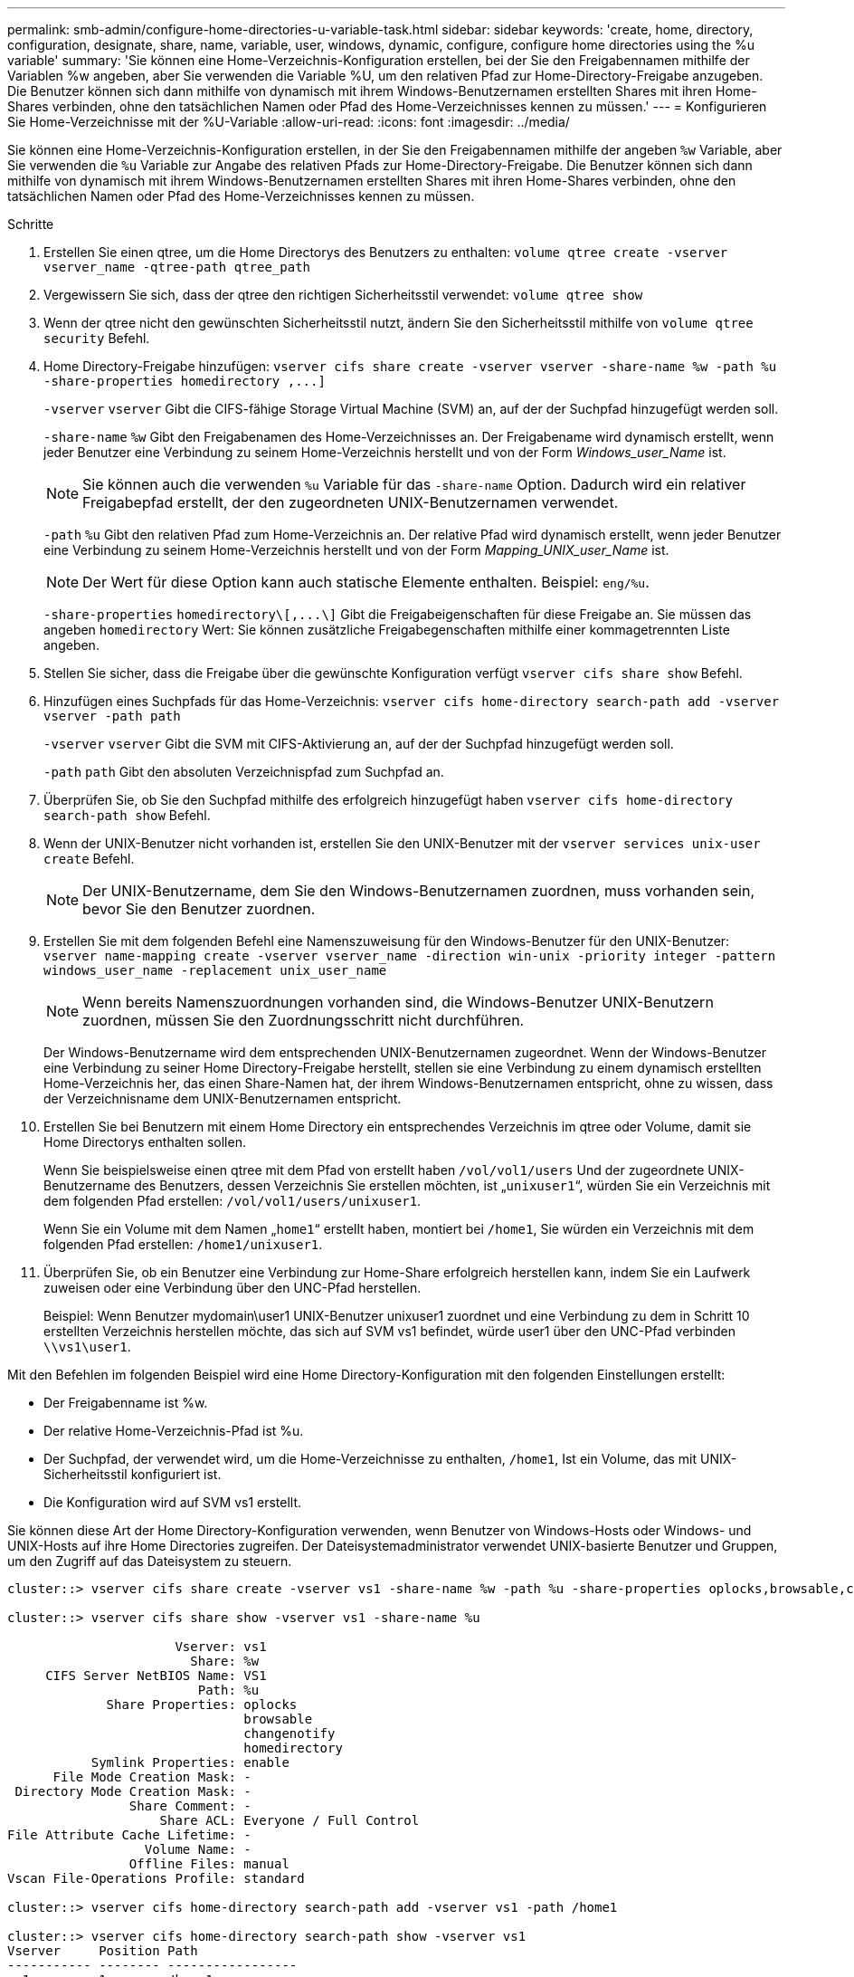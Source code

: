 ---
permalink: smb-admin/configure-home-directories-u-variable-task.html 
sidebar: sidebar 
keywords: 'create, home, directory, configuration, designate, share, name, variable, user, windows, dynamic, configure, configure home directories using the %u variable' 
summary: 'Sie können eine Home-Verzeichnis-Konfiguration erstellen, bei der Sie den Freigabennamen mithilfe der Variablen %w angeben, aber Sie verwenden die Variable %U, um den relativen Pfad zur Home-Directory-Freigabe anzugeben. Die Benutzer können sich dann mithilfe von dynamisch mit ihrem Windows-Benutzernamen erstellten Shares mit ihren Home-Shares verbinden, ohne den tatsächlichen Namen oder Pfad des Home-Verzeichnisses kennen zu müssen.' 
---
= Konfigurieren Sie Home-Verzeichnisse mit der %U-Variable
:allow-uri-read: 
:icons: font
:imagesdir: ../media/


[role="lead"]
Sie können eine Home-Verzeichnis-Konfiguration erstellen, in der Sie den Freigabennamen mithilfe der angeben `%w` Variable, aber Sie verwenden die `%u` Variable zur Angabe des relativen Pfads zur Home-Directory-Freigabe. Die Benutzer können sich dann mithilfe von dynamisch mit ihrem Windows-Benutzernamen erstellten Shares mit ihren Home-Shares verbinden, ohne den tatsächlichen Namen oder Pfad des Home-Verzeichnisses kennen zu müssen.

.Schritte
. Erstellen Sie einen qtree, um die Home Directorys des Benutzers zu enthalten: `volume qtree create -vserver vserver_name -qtree-path qtree_path`
. Vergewissern Sie sich, dass der qtree den richtigen Sicherheitsstil verwendet: `volume qtree show`
. Wenn der qtree nicht den gewünschten Sicherheitsstil nutzt, ändern Sie den Sicherheitsstil mithilfe von `volume qtree security` Befehl.
. Home Directory-Freigabe hinzufügen: `+vserver cifs share create -vserver vserver -share-name %w -path %u -share-properties homedirectory ,...]+`
+
`-vserver` `vserver` Gibt die CIFS-fähige Storage Virtual Machine (SVM) an, auf der der Suchpfad hinzugefügt werden soll.

+
`-share-name` `%w` Gibt den Freigabenamen des Home-Verzeichnisses an. Der Freigabename wird dynamisch erstellt, wenn jeder Benutzer eine Verbindung zu seinem Home-Verzeichnis herstellt und von der Form _Windows_user_Name_ ist.

+
[NOTE]
====
Sie können auch die verwenden `%u` Variable für das `-share-name` Option. Dadurch wird ein relativer Freigabepfad erstellt, der den zugeordneten UNIX-Benutzernamen verwendet.

====
+
`-path` `%u` Gibt den relativen Pfad zum Home-Verzeichnis an. Der relative Pfad wird dynamisch erstellt, wenn jeder Benutzer eine Verbindung zu seinem Home-Verzeichnis herstellt und von der Form _Mapping_UNIX_user_Name_ ist.

+
[NOTE]
====
Der Wert für diese Option kann auch statische Elemente enthalten. Beispiel: `eng/%u`.

====
+
`-share-properties` `+homedirectory\[,...\]+` Gibt die Freigabeigenschaften für diese Freigabe an. Sie müssen das angeben `homedirectory` Wert: Sie können zusätzliche Freigabegenschaften mithilfe einer kommagetrennten Liste angeben.

. Stellen Sie sicher, dass die Freigabe über die gewünschte Konfiguration verfügt `vserver cifs share show` Befehl.
. Hinzufügen eines Suchpfads für das Home-Verzeichnis: `vserver cifs home-directory search-path add -vserver vserver -path path`
+
`-vserver` `vserver` Gibt die SVM mit CIFS-Aktivierung an, auf der der Suchpfad hinzugefügt werden soll.

+
`-path` `path` Gibt den absoluten Verzeichnispfad zum Suchpfad an.

. Überprüfen Sie, ob Sie den Suchpfad mithilfe des erfolgreich hinzugefügt haben `vserver cifs home-directory search-path show` Befehl.
. Wenn der UNIX-Benutzer nicht vorhanden ist, erstellen Sie den UNIX-Benutzer mit der `vserver services unix-user create` Befehl.
+
[NOTE]
====
Der UNIX-Benutzername, dem Sie den Windows-Benutzernamen zuordnen, muss vorhanden sein, bevor Sie den Benutzer zuordnen.

====
. Erstellen Sie mit dem folgenden Befehl eine Namenszuweisung für den Windows-Benutzer für den UNIX-Benutzer: `vserver name-mapping create -vserver vserver_name -direction win-unix -priority integer -pattern windows_user_name -replacement unix_user_name`
+
[NOTE]
====
Wenn bereits Namenszuordnungen vorhanden sind, die Windows-Benutzer UNIX-Benutzern zuordnen, müssen Sie den Zuordnungsschritt nicht durchführen.

====
+
Der Windows-Benutzername wird dem entsprechenden UNIX-Benutzernamen zugeordnet. Wenn der Windows-Benutzer eine Verbindung zu seiner Home Directory-Freigabe herstellt, stellen sie eine Verbindung zu einem dynamisch erstellten Home-Verzeichnis her, das einen Share-Namen hat, der ihrem Windows-Benutzernamen entspricht, ohne zu wissen, dass der Verzeichnisname dem UNIX-Benutzernamen entspricht.

. Erstellen Sie bei Benutzern mit einem Home Directory ein entsprechendes Verzeichnis im qtree oder Volume, damit sie Home Directorys enthalten sollen.
+
Wenn Sie beispielsweise einen qtree mit dem Pfad von erstellt haben `/vol/vol1/users` Und der zugeordnete UNIX-Benutzername des Benutzers, dessen Verzeichnis Sie erstellen möchten, ist „`unixuser1`“, würden Sie ein Verzeichnis mit dem folgenden Pfad erstellen: `/vol/vol1/users/unixuser1`.

+
Wenn Sie ein Volume mit dem Namen „`home1`“ erstellt haben, montiert bei `/home1`, Sie würden ein Verzeichnis mit dem folgenden Pfad erstellen: `/home1/unixuser1`.

. Überprüfen Sie, ob ein Benutzer eine Verbindung zur Home-Share erfolgreich herstellen kann, indem Sie ein Laufwerk zuweisen oder eine Verbindung über den UNC-Pfad herstellen.
+
Beispiel: Wenn Benutzer mydomain\user1 UNIX-Benutzer unixuser1 zuordnet und eine Verbindung zu dem in Schritt 10 erstellten Verzeichnis herstellen möchte, das sich auf SVM vs1 befindet, würde user1 über den UNC-Pfad verbinden `\\vs1\user1`.



Mit den Befehlen im folgenden Beispiel wird eine Home Directory-Konfiguration mit den folgenden Einstellungen erstellt:

* Der Freigabenname ist %w.
* Der relative Home-Verzeichnis-Pfad ist %u.
* Der Suchpfad, der verwendet wird, um die Home-Verzeichnisse zu enthalten, `/home1`, Ist ein Volume, das mit UNIX-Sicherheitsstil konfiguriert ist.
* Die Konfiguration wird auf SVM vs1 erstellt.


Sie können diese Art der Home Directory-Konfiguration verwenden, wenn Benutzer von Windows-Hosts oder Windows- und UNIX-Hosts auf ihre Home Directories zugreifen. Der Dateisystemadministrator verwendet UNIX-basierte Benutzer und Gruppen, um den Zugriff auf das Dateisystem zu steuern.

[listing]
----
cluster::> vserver cifs share create -vserver vs1 -share-name %w -path %u ‑share-properties oplocks,browsable,changenotify,homedirectory

cluster::> vserver cifs share show -vserver vs1 -share-name %u

                      Vserver: vs1
                        Share: %w
     CIFS Server NetBIOS Name: VS1
                         Path: %u
             Share Properties: oplocks
                               browsable
                               changenotify
                               homedirectory
           Symlink Properties: enable
      File Mode Creation Mask: -
 Directory Mode Creation Mask: -
                Share Comment: -
                    Share ACL: Everyone / Full Control
File Attribute Cache Lifetime: -
                  Volume Name: -
                Offline Files: manual
Vscan File-Operations Profile: standard

cluster::> vserver cifs home-directory search-path add -vserver vs1 ‑path /home1

cluster::> vserver cifs home-directory search-path show -vserver vs1
Vserver     Position Path
----------- -------- -----------------
vs1         1        /home1

cluster::> vserver name-mapping create -vserver vs1 -direction win-unix ‑position 5 -pattern user1 -replacement unixuser1

cluster::> vserver name-mapping show -pattern user1
Vserver        Direction Position
-------------- --------- --------
vs1            win-unix  5        Pattern: user1
                              Replacement: unixuser1
----
xref:create-home-directory-config-w-d-variables-task.adoc[Erstellen einer Home-Verzeichnis-Konfiguration unter Verwendung der Variablen %w und %d]

xref:home-directory-config-concept.adoc[Zusätzliche Home Directory-Konfigurationen]

xref:display-user-home-directory-path-task.adoc[Anzeigen von Informationen über den Home-Directory-Pfad eines SMB-Benutzers]
